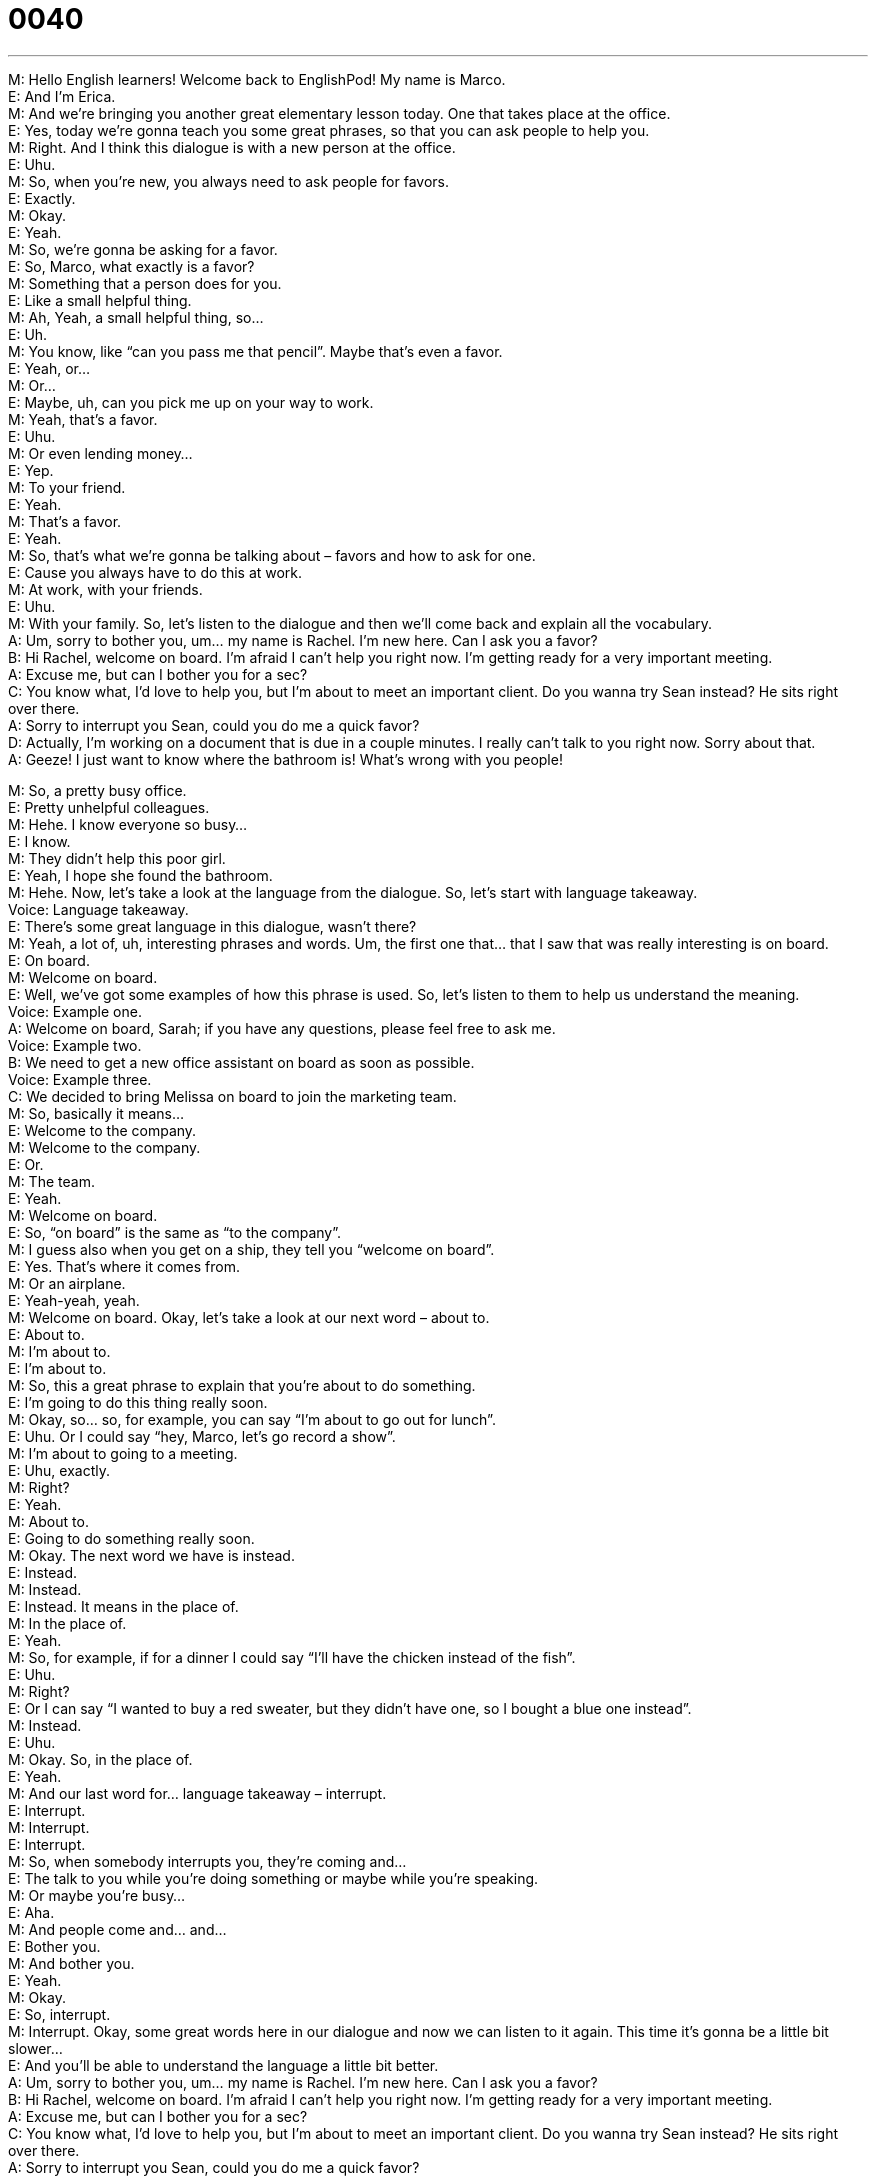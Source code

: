 = 0040
:toc: left
:toclevels: 3
:sectnums:
:stylesheet: ../../../../myAdocCss.css

'''


M: Hello English learners! Welcome back to EnglishPod! My name is Marco. +
E: And I’m Erica. +
M: And we’re bringing you another great elementary lesson today. One that takes place at 
the office. +
E: Yes, today we’re gonna teach you some great phrases, so that you can ask people to 
help you. +
M: Right. And I think this dialogue is with a new person at the office. +
E: Uhu. +
M: So, when you’re new, you always need to ask people for favors. +
E: Exactly. +
M: Okay. +
E: Yeah. +
M: So, we’re gonna be asking for a favor. +
E: So, Marco, what exactly is a favor? +
M: Something that a person does for you. +
E: Like a small helpful thing. +
M: Ah, Yeah, a small helpful thing, so… +
E: Uh. +
M: You know, like “can you pass me that pencil”. Maybe that’s even a favor. +
E: Yeah, or… +
M: Or… +
E: Maybe, uh, can you pick me up on your way to work. +
M: Yeah, that’s a favor. +
E: Uhu. +
M: Or even lending money… +
E: Yep. +
M: To your friend. +
E: Yeah. +
M: That’s a favor. +
E: Yeah. +
M: So, that’s what we’re gonna be talking about – favors and how to ask for one. +
E: Cause you always have to do this at work. +
M: At work, with your friends. +
E: Uhu. +
M: With your family. So, let’s listen to the dialogue and then we’ll come back and explain all 
the vocabulary. +
A: Um, sorry to bother you, um... my name is 
Rachel. I’m new here. Can I ask you a favor? +
B: Hi Rachel, welcome on board. I’m afraid I can’t 
help you right now. I’m getting ready for a very
important meeting. +
A: Excuse me, but can I bother you for a sec? +
C: You know what, I’d love to help you, but I’m about 
to meet an important client. Do you wanna try
Sean instead? He sits right over there. +
A: Sorry to interrupt you Sean, could you do me a 
quick favor? +
D: Actually, I’m working on a document that is due in 
a couple minutes. I really can’t talk to you right
now. Sorry about that. +
A: Geeze! I just want to know where the bathroom 
is! What’s wrong with you people!
 
M: So, a pretty busy office. +
E: Pretty unhelpful colleagues. +
M: Hehe. I know everyone so busy… +
E: I know. +
M: They didn’t help this poor girl. +
E: Yeah, I hope she found the bathroom. +
M: Hehe. Now, let’s take a look at the language from the dialogue. So, let’s start with 
language takeaway. +
Voice: Language takeaway. +
E: There’s some great language in this dialogue, wasn’t there? +
M: Yeah, a lot of, uh, interesting phrases and words. Um, the first one that… that I saw that 
was really interesting is on board. +
E: On board. +
M: Welcome on board. +
E: Well, we’ve got some examples of how this phrase is used. So, let’s listen to them to help 
us understand the meaning. +
Voice: Example one. +
A: Welcome on board, Sarah; if you have any questions, please feel free to ask me. +
Voice: Example two. +
B: We need to get a new office assistant on board as soon as possible. +
Voice: Example three. +
C: We decided to bring Melissa on board to join the marketing team. +
M: So, basically it means… +
E: Welcome to the company. +
M: Welcome to the company. +
E: Or. +
M: The team. +
E: Yeah. +
M: Welcome on board. +
E: So, “on board” is the same as “to the company”. +
M: I guess also when you get on a ship, they tell you “welcome on board”. +
E: Yes. That’s where it comes from. +
M: Or an airplane. +
E: Yeah-yeah, yeah. +
M: Welcome on board. Okay, let’s take a look at our next word – about to. +
E: About to. +
M: I’m about to. +
E: I’m about to. +
M: So, this a great phrase to explain that you’re about to do something. +
E: I’m going to do this thing really soon. +
M: Okay, so… so, for example, you can say “I’m about to go out for lunch”. +
E: Uhu. Or I could say “hey, Marco, let’s go record a show”. +
M: I’m about to going to a meeting. +
E: Uhu, exactly. +
M: Right? +
E: Yeah. +
M: About to. +
E: Going to do something really soon. +
M: Okay. The next word we have is instead. +
E: Instead. +
M: Instead. +
E: Instead. It means in the place of. +
M: In the place of. +
E: Yeah. +
M: So, for example, if for a dinner I could say “I’ll have the chicken instead of the fish”. +
E: Uhu. +
M: Right? +
E: Or I can say “I wanted to buy a red sweater, but they didn’t have one, so I bought a blue 
one instead”. +
M: Instead. +
E: Uhu. +
M: Okay. So, in the place of. +
E: Yeah. +
M: And our last word for… language takeaway – interrupt. +
E: Interrupt. +
M: Interrupt. +
E: Interrupt. +
M: So, when somebody interrupts you, they’re coming and… +
E: The talk to you while you’re doing something or maybe while you’re speaking. +
M: Or maybe you’re busy… +
E: Aha. +
M: And people come and… and… +
E: Bother you. +
M: And bother you. +
E: Yeah. +
M: Okay. +
E: So, interrupt. +
M: Interrupt. Okay, some great words here in our dialogue and now we can listen to it 
again. This time it’s gonna be a little bit slower… +
E: And you’ll be able to understand the language a little bit better. +
A: Um, sorry to bother you, um... my name is 
Rachel. I’m new here. Can I ask you a favor? +
B: Hi Rachel, welcome on board. I’m afraid I can’t 
help you right now. I’m getting ready for a very
important meeting. +
A: Excuse me, but can I bother you for a sec? +
C: You know what, I’d love to help you, but I’m about 
to meet an important client. Do you wanna try
Sean instead? He sits right over there. +
A: Sorry to interrupt you Sean, could you do me a 
quick favor? +
D: Actually, I’m working on a document that is due in 
a couple minutes. I really can’t talk to you right
now. Sorry about that. +
A: Geeze! I just want to know where the bathroom 
is! What’s wrong with you people!
 
M: Okay, so, there’re some great ways that you can ask someone for a favor, right? +
E: Yeah, we wanna show you some really useful phrases for asking for help. +
M: So, let’s start with “putting it together”. +
Voice: Putting it together. +
E: Let’s listen to some different ways of how you can ask someone for a favor. +
Voice: Example one. +
A: May I get you to do me a favor? Can you carry this package and that suitcase for me? +
Voice: Example two. +
B: Can I ask you a favor? Can you just finish this report for me? +
Voice: Example three. +
C: Could you do me a favor and pass me that file. +
M: Okay, so, those were great examples of asking for a favor. +
E: Yeah. +
M: In our dialogue we heard “Can I ask you a favor”. +
E: Uhu. But we could also say “Can I get you to do me a favor”. +
M: Right, can I get you to do me a favor. +
E: Uhu. +
M: Also I could say “Will you do me a favor”. +
E: Will you do me a favor. +
M: Right. So, those are different ways of asking for a favor. +
E: Let’s say you want to ask someone for a favor, right? +
M: Uhu. +
E: But they’re busy. +
M: Right. +
E: So, you’ll need some phrases to help you do this. +
M: Exactly, you need some phrases to interrupt somebody. +
E: Aha. +
M: Right? So, let’s listen to some examples of what phrases you can use to begin to talk to 
someone. +
E: Yeah, to interrupt them. +
M: Okay. 
Example 1: I hate to bother you, but… I hate to bother you, but…
Example 2: I’m sorry to bother you, but… I’m sorry to bother you, but…
Example 3: I don’t mean to bother you, but… I don’t mean to bother you, but… +
M: Okay, so, those are really nice and polite ways of beginning to talk to someone. +
E: Exactly, they’re really useful at the office. +
M: So, maybe you wanna talk to your boss, you knock on his door, kind of open it a little bit 
and say “I’m sorry to bother you, but I was wondering if you have time for meeting today”. +
E: Uhu. Or you could say “I hate to bother you, but do you have time for a meeting today”. +
M: Exactly. +
E: Uhu. +
M: So, those are great ways of starting up a conversation. +
E: Yep. +
M: And maybe setting it up to ask for a favor. +
E: Uhu. +
M: Right? +
E: Uhu. +
M: So, we can combine them. I could say “I hate to bother you, but can you do me a favor”. +
E: Perfect. +
M: Right? +
E: Yeah, really useful. +
M: So, then… then you can ask someone for a favor. +
E: Yep. +
M: Okay, great stuff. So, I guess we can listen to our dialogue again. +
E: Yeah, let’s listen to our dialogue for the third time and this time I’m sure you’ll 
understand it a lot better. +
A: Um, sorry to bother you, um... my name is 
Rachel. I’m new here. Can I ask you a favor? +
B: Hi Rachel, welcome on board. I’m afraid I can’t 
help you right now. I’m getting ready for a very
important meeting. +
A: Excuse me, but can I bother you for a sec? +
C: You know what, I’d love to help you, but I’m about 
to meet an important client. Do you wanna try
Sean instead? He sits right over there. +
A: Sorry to interrupt you Sean, could you do me a 
quick favor? +
D: Actually, I’m working on a document that is due in 
a couple minutes. I really can’t talk to you right
now. Sorry about that. +
A: Geeze! I just want to know where the bathroom 
is! What’s wrong with you people!
 
M: Alright, so, now you have all the vocabulary necessary the next time you need to ask 
someone for a favor. +
E: Yes. +
M: At the office, with your friends, with your family, anyone. +
E: Well, everyone, we are out of time for today, but remember to visit our website at 
englishpod.com. +
M: Exactly, at our website you’ll find the script of the dialogue… +
E: Uhu. +
M: And also you’ll find intermediate lessons, upper intermediate and even advanced. +
E: Yeah, exactly, our website is a great resource for learning. Uh, Marco and I are always 
there to answer you questions and we also have lots of helpful users, who answer your
questions. +
M: Exactly, so, don’t miss out come to our website at englishpod.com and we’ll see you 
there. [NOTE: to miss out = to lose an opportunity] +
E: Until next time… +
M: Bye-Bye. +
E: Bye. 
 
